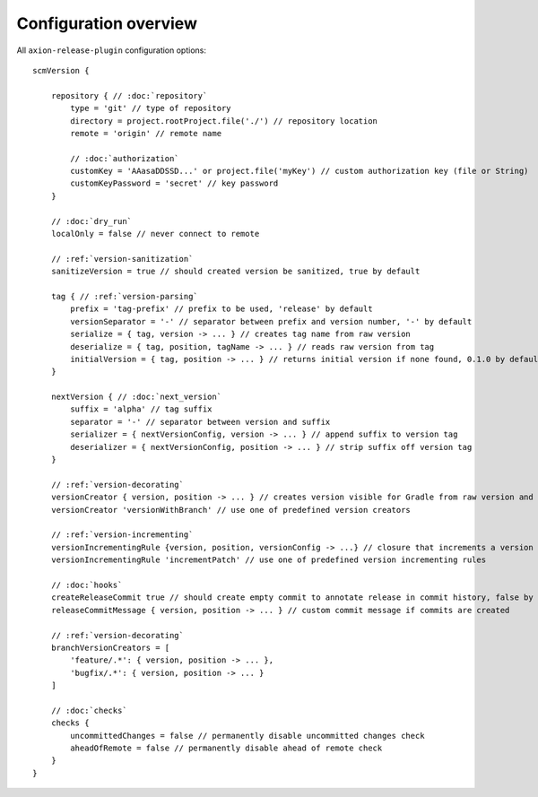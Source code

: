 Configuration overview
======================

All ``axion-release-plugin`` configuration options:

.. parsed-literal::

    scmVersion {

        repository { // :doc:`repository`
            type = 'git' // type of repository
            directory = project.rootProject.file('./') // repository location
            remote = 'origin' // remote name
    
            // :doc:`authorization`
            customKey = 'AAasaDDSSD...' or project.file('myKey') // custom authorization key (file or String)
            customKeyPassword = 'secret' // key password
        }

        // :doc:`dry_run`
        localOnly = false // never connect to remote
    
        // :ref:`version-sanitization`
        sanitizeVersion = true // should created version be sanitized, true by default
    
        tag { // :ref:`version-parsing`
            prefix = 'tag-prefix' // prefix to be used, 'release' by default
            versionSeparator = '-' // separator between prefix and version number, '-' by default
            serialize = { tag, version -> ... } // creates tag name from raw version
            deserialize = { tag, position, tagName -> ... } // reads raw version from tag
            initialVersion = { tag, position -> ... } // returns initial version if none found, 0.1.0 by default
        }
    
        nextVersion { // :doc:`next_version`
            suffix = 'alpha' // tag suffix
            separator = '-' // separator between version and suffix
            serializer = { nextVersionConfig, version -> ... } // append suffix to version tag
            deserializer = { nextVersionConfig, position -> ... } // strip suffix off version tag
        }
    
        // :ref:`version-decorating`
        versionCreator { version, position -> ... } // creates version visible for Gradle from raw version and current position in scm
        versionCreator 'versionWithBranch' // use one of predefined version creators

        // :ref:`version-incrementing`
        versionIncrementingRule {version, position, versionConfig -> ...} // closure that increments a version from raw version and current position in scm
        versionIncrementingRule 'incrementPatch' // use one of predefined version incrementing rules

        // :doc:`hooks`
        createReleaseCommit true // should create empty commit to annotate release in commit history, false by default
        releaseCommitMessage { version, position -> ... } // custom commit message if commits are created
    
        // :ref:`version-decorating`
        branchVersionCreators = [
            'feature/.*': { version, position -> ... },
            'bugfix/.*': { version, position -> ... }
        ]
    
        // :doc:`checks`
        checks {
            uncommittedChanges = false // permanently disable uncommitted changes check
            aheadOfRemote = false // permanently disable ahead of remote check
        }
    }

